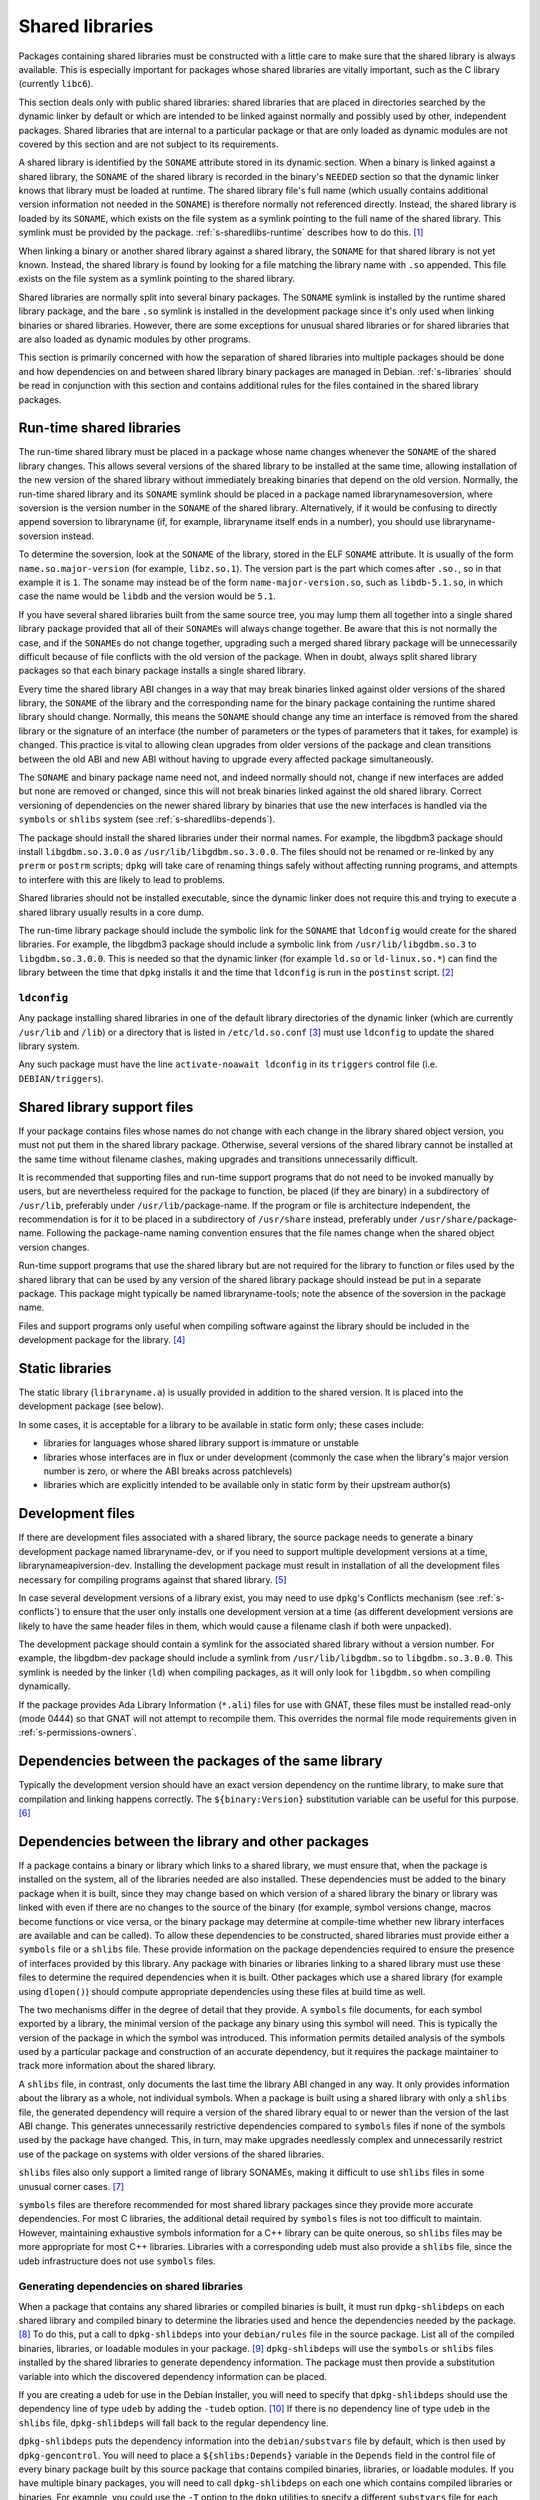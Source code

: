 Shared libraries
================

Packages containing shared libraries must be constructed with a little
care to make sure that the shared library is always available. This is
especially important for packages whose shared libraries are vitally
important, such as the C library (currently ``libc6``).

This section deals only with public shared libraries: shared libraries
that are placed in directories searched by the dynamic linker by default
or which are intended to be linked against normally and possibly used by
other, independent packages. Shared libraries that are internal to a
particular package or that are only loaded as dynamic modules are not
covered by this section and are not subject to its requirements.

A shared library is identified by the ``SONAME`` attribute stored in its
dynamic section. When a binary is linked against a shared library, the
``SONAME`` of the shared library is recorded in the binary's ``NEEDED``
section so that the dynamic linker knows that library must be loaded at
runtime. The shared library file's full name (which usually contains
additional version information not needed in the ``SONAME``) is
therefore normally not referenced directly. Instead, the shared library
is loaded by its ``SONAME``, which exists on the file system as a
symlink pointing to the full name of the shared library. This symlink
must be provided by the package.
:ref:`s-sharedlibs-runtime` describes how to do this.  [#]_

When linking a binary or another shared library against a shared
library, the ``SONAME`` for that shared library is not yet known.
Instead, the shared library is found by looking for a file matching the
library name with ``.so`` appended. This file exists on the file system
as a symlink pointing to the shared library.

Shared libraries are normally split into several binary packages. The
``SONAME`` symlink is installed by the runtime shared library package,
and the bare ``.so`` symlink is installed in the development package
since it's only used when linking binaries or shared libraries. However,
there are some exceptions for unusual shared libraries or for shared
libraries that are also loaded as dynamic modules by other programs.

This section is primarily concerned with how the separation of shared
libraries into multiple packages should be done and how dependencies on
and between shared library binary packages are managed in Debian.
:ref:`s-libraries` should be read in conjunction with
this section and contains additional rules for the files contained in
the shared library packages.

.. _s-sharedlibs-runtime:

Run-time shared libraries
-------------------------

The run-time shared library must be placed in a package whose name
changes whenever the ``SONAME`` of the shared library changes. This
allows several versions of the shared library to be installed at the
same time, allowing installation of the new version of the shared
library without immediately breaking binaries that depend on the old
version. Normally, the run-time shared library and its ``SONAME``
symlink should be placed in a package named librarynamesoversion, where
soversion is the version number in the ``SONAME`` of the shared library.
Alternatively, if it would be confusing to directly append soversion to
libraryname (if, for example, libraryname itself ends in a number), you
should use libraryname-soversion instead.

To determine the soversion, look at the ``SONAME`` of the library,
stored in the ELF ``SONAME`` attribute. It is usually of the form
``name.so.major-version`` (for example, ``libz.so.1``). The version part
is the part which comes after ``.so.``, so in that example it is ``1``.
The soname may instead be of the form ``name-major-version.so``, such as
``libdb-5.1.so``, in which case the name would be ``libdb`` and the
version would be ``5.1``.

If you have several shared libraries built from the same source tree,
you may lump them all together into a single shared library package
provided that all of their ``SONAME``\ s will always change together. Be
aware that this is not normally the case, and if the ``SONAME``\ s do
not change together, upgrading such a merged shared library package will
be unnecessarily difficult because of file conflicts with the old
version of the package. When in doubt, always split shared library
packages so that each binary package installs a single shared library.

Every time the shared library ABI changes in a way that may break
binaries linked against older versions of the shared library, the
``SONAME`` of the library and the corresponding name for the binary
package containing the runtime shared library should change. Normally,
this means the ``SONAME`` should change any time an interface is removed
from the shared library or the signature of an interface (the number of
parameters or the types of parameters that it takes, for example) is
changed. This practice is vital to allowing clean upgrades from older
versions of the package and clean transitions between the old ABI and
new ABI without having to upgrade every affected package simultaneously.

The ``SONAME`` and binary package name need not, and indeed normally
should not, change if new interfaces are added but none are removed or
changed, since this will not break binaries linked against the old
shared library. Correct versioning of dependencies on the newer shared
library by binaries that use the new interfaces is handled via the
``symbols`` or ``shlibs`` system (see :ref:`s-sharedlibs-depends`).

The package should install the shared libraries under their normal
names. For example, the libgdbm3 package should install
``libgdbm.so.3.0.0`` as ``/usr/lib/libgdbm.so.3.0.0``. The files should
not be renamed or re-linked by any ``prerm`` or ``postrm`` scripts;
``dpkg`` will take care of renaming things safely without affecting
running programs, and attempts to interfere with this are likely to lead
to problems.

Shared libraries should not be installed executable, since the dynamic
linker does not require this and trying to execute a shared library
usually results in a core dump.

The run-time library package should include the symbolic link for the
``SONAME`` that ``ldconfig`` would create for the shared libraries. For
example, the libgdbm3 package should include a symbolic link from
``/usr/lib/libgdbm.so.3`` to ``libgdbm.so.3.0.0``. This is needed so
that the dynamic linker (for example ``ld.so`` or ``ld-linux.so.*``) can
find the library between the time that ``dpkg`` installs it and the time
that ``ldconfig`` is run in the ``postinst`` script.  [#]_

.. _s-ldconfig:

``ldconfig``
~~~~~~~~~~~~

Any package installing shared libraries in one of the default library
directories of the dynamic linker (which are currently ``/usr/lib`` and
``/lib``) or a directory that is listed in ``/etc/ld.so.conf`` [#]_
must use ``ldconfig`` to update the shared library system.

Any such package must have the line ``activate-noawait ldconfig`` in its
``triggers`` control file (i.e. ``DEBIAN/triggers``).

.. _s-sharedlibs-support-files:

Shared library support files
----------------------------

If your package contains files whose names do not change with each
change in the library shared object version, you must not put them in
the shared library package. Otherwise, several versions of the shared
library cannot be installed at the same time without filename clashes,
making upgrades and transitions unnecessarily difficult.

It is recommended that supporting files and run-time support programs
that do not need to be invoked manually by users, but are nevertheless
required for the package to function, be placed (if they are binary) in
a subdirectory of ``/usr/lib``, preferably under
``/usr/lib/``\ package-name. If the program or file is architecture
independent, the recommendation is for it to be placed in a subdirectory
of ``/usr/share`` instead, preferably under
``/usr/share/``\ package-name. Following the package-name naming
convention ensures that the file names change when the shared object
version changes.

Run-time support programs that use the shared library but are not
required for the library to function or files used by the shared library
that can be used by any version of the shared library package should
instead be put in a separate package. This package might typically be
named libraryname-tools; note the absence of the soversion in the
package name.

Files and support programs only useful when compiling software against
the library should be included in the development package for the
library.  [#]_

.. _s-sharedlibs-static:

Static libraries
----------------

The static library (``libraryname.a``) is usually provided in addition
to the shared version. It is placed into the development package (see
below).

In some cases, it is acceptable for a library to be available in static
form only; these cases include:

-  libraries for languages whose shared library support is immature or
   unstable

-  libraries whose interfaces are in flux or under development (commonly
   the case when the library's major version number is zero, or where
   the ABI breaks across patchlevels)

-  libraries which are explicitly intended to be available only in
   static form by their upstream author(s)

.. _s-sharedlibs-dev:

Development files
-----------------

If there are development files associated with a shared library, the
source package needs to generate a binary development package named
libraryname-dev, or if you need to support multiple development versions
at a time, librarynameapiversion-dev. Installing the development package
must result in installation of all the development files necessary for
compiling programs against that shared library.  [#]_

In case several development versions of a library exist, you may need to
use ``dpkg``'s Conflicts mechanism (see :ref:`s-conflicts`) to ensure that
the user only installs one development version at a time (as different
development versions are likely to have the same header files in them,
which would cause a filename clash if both were unpacked).

The development package should contain a symlink for the associated
shared library without a version number. For example, the libgdbm-dev
package should include a symlink from ``/usr/lib/libgdbm.so`` to
``libgdbm.so.3.0.0``. This symlink is needed by the linker (``ld``) when
compiling packages, as it will only look for ``libgdbm.so`` when
compiling dynamically.

If the package provides Ada Library Information (``*.ali``) files for
use with GNAT, these files must be installed read-only (mode 0444) so
that GNAT will not attempt to recompile them. This overrides the normal
file mode requirements given in
:ref:`s-permissions-owners`.

.. _s-sharedlibs-intradeps:

Dependencies between the packages of the same library
-----------------------------------------------------

Typically the development version should have an exact version
dependency on the runtime library, to make sure that compilation and
linking happens correctly. The ``${binary:Version}`` substitution
variable can be useful for this purpose.  [#]_

.. _s-sharedlibs-depends:

Dependencies between the library and other packages
---------------------------------------------------

If a package contains a binary or library which links to a shared
library, we must ensure that, when the package is installed on the
system, all of the libraries needed are also installed. These
dependencies must be added to the binary package when it is built, since
they may change based on which version of a shared library the binary or
library was linked with even if there are no changes to the source of
the binary (for example, symbol versions change, macros become functions
or vice versa, or the binary package may determine at compile-time
whether new library interfaces are available and can be called). To
allow these dependencies to be constructed, shared libraries must
provide either a ``symbols`` file or a ``shlibs`` file. These provide
information on the package dependencies required to ensure the presence
of interfaces provided by this library. Any package with binaries or
libraries linking to a shared library must use these files to determine
the required dependencies when it is built. Other packages which use a
shared library (for example using ``dlopen()``) should compute
appropriate dependencies using these files at build time as well.

The two mechanisms differ in the degree of detail that they provide. A
``symbols`` file documents, for each symbol exported by a library, the
minimal version of the package any binary using this symbol will need.
This is typically the version of the package in which the symbol was
introduced. This information permits detailed analysis of the symbols
used by a particular package and construction of an accurate dependency,
but it requires the package maintainer to track more information about
the shared library.

A ``shlibs`` file, in contrast, only documents the last time the library
ABI changed in any way. It only provides information about the library
as a whole, not individual symbols. When a package is built using a
shared library with only a ``shlibs`` file, the generated dependency
will require a version of the shared library equal to or newer than the
version of the last ABI change. This generates unnecessarily restrictive
dependencies compared to ``symbols`` files if none of the symbols used
by the package have changed. This, in turn, may make upgrades needlessly
complex and unnecessarily restrict use of the package on systems with
older versions of the shared libraries.

``shlibs`` files also only support a limited range of library SONAMEs,
making it difficult to use ``shlibs`` files in some unusual corner
cases.  [#]_

``symbols`` files are therefore recommended for most shared library
packages since they provide more accurate dependencies. For most C
libraries, the additional detail required by ``symbols`` files is not
too difficult to maintain. However, maintaining exhaustive symbols
information for a C++ library can be quite onerous, so ``shlibs`` files
may be more appropriate for most C++ libraries. Libraries with a
corresponding udeb must also provide a ``shlibs`` file, since the udeb
infrastructure does not use ``symbols`` files.

.. _s-dpkg-shlibdeps:

Generating dependencies on shared libraries
~~~~~~~~~~~~~~~~~~~~~~~~~~~~~~~~~~~~~~~~~~~

When a package that contains any shared libraries or compiled binaries
is built, it must run ``dpkg-shlibdeps`` on each shared library and
compiled binary to determine the libraries used and hence the
dependencies needed by the package. [#]_ To do this, put a call to
``dpkg-shlibdeps`` into your ``debian/rules`` file in the source
package. List all of the compiled binaries, libraries, or loadable
modules in your package.  [#]_ ``dpkg-shlibdeps`` will use the
``symbols`` or ``shlibs`` files installed by the shared libraries to
generate dependency information. The package must then provide a
substitution variable into which the discovered dependency information
can be placed.

If you are creating a udeb for use in the Debian Installer, you will
need to specify that ``dpkg-shlibdeps`` should use the dependency line
of type ``udeb`` by adding the ``-tudeb`` option.  [#]_ If there is no
dependency line of type ``udeb`` in the ``shlibs`` file,
``dpkg-shlibdeps`` will fall back to the regular dependency line.

``dpkg-shlibdeps`` puts the dependency information into the
``debian/substvars`` file by default, which is then used by
``dpkg-gencontrol``. You will need to place a ``${shlibs:Depends}``
variable in the ``Depends`` field in the control file of every binary
package built by this source package that contains compiled binaries,
libraries, or loadable modules. If you have multiple binary packages,
you will need to call ``dpkg-shlibdeps`` on each one which contains
compiled libraries or binaries. For example, you could use the ``-T``
option to the ``dpkg`` utilities to specify a different ``substvars``
file for each binary package.  [#]_

For more details on ``dpkg-shlibdeps``, see its manual page.

We say that a binary ``foo`` *directly* uses a library ``libbar`` if it
is explicitly linked with that library (that is, the library is listed
in the ELF ``NEEDED`` attribute, caused by adding ``-lbar`` to the link
line when the binary is created). Other libraries that are needed by
``libbar`` are linked *indirectly* to ``foo``, and the dynamic linker
will load them automatically when it loads ``libbar``. A package should
depend on the libraries it directly uses, but not the libraries it only
uses indirectly. The dependencies for the libraries used directly will
automatically pull in the indirectly-used libraries. ``dpkg-shlibdeps``
will handle this logic automatically, but package maintainers need to be
aware of this distinction between directly and indirectly using a
library if they have to override its results for some reason.  [#]_

.. _s-sharedlibs-updates:

Shared library ABI changes
~~~~~~~~~~~~~~~~~~~~~~~~~~

Maintaining a shared library package using either ``symbols`` or
``shlibs`` files requires being aware of the exposed ABI of the shared
library and any changes to it. Both ``symbols`` and ``shlibs`` files
record every change to the ABI of the shared library; ``symbols`` files
do so per public symbol, whereas ``shlibs`` files record only the last
change for the entire library.

There are two types of ABI changes: ones that are backward-compatible
and ones that are not. An ABI change is backward-compatible if any
reasonable program or library that was linked with the previous version
of the shared library will still work correctly with the new version of
the shared library.  [#]_ Adding new symbols to the shared library is a
backward-compatible change. Removing symbols from the shared library is
not. Changing the behavior of a symbol may or may not be
backward-compatible depending on the change; for example, changing a
function to accept a new enum constant not previously used by the
library is generally backward-compatible, but changing the members of a
struct that is passed into library functions is generally not unless the
library takes special precautions to accept old versions of the data
structure.

ABI changes that are not backward-compatible normally require changing
the ``SONAME`` of the library and therefore the shared library package
name, which forces rebuilding all packages using that shared library to
update their dependencies and allow them to use the new version of the
shared library. For more information, see
:ref:`s-sharedlibs-runtime`. The remainder of this
section will deal with backward-compatible changes.

Backward-compatible changes require either updating or recording the
minimal-version for that symbol in ``symbols`` files or updating the
version in the dependencies in ``shlibs`` files. For more information on
how to do this in the two formats, see :ref:`s-symbols`
and :ref:`s-shlibs`. Below are general rules that apply
to both files.

The easy case is when a public symbol is added. Simply add the version
at which the symbol was introduced (for ``symbols`` files) or update the
dependency version (for ``shlibs``) files. But special care should be
taken to update dependency versions when the behavior of a public symbol
changes. This is easy to neglect, since there is no automated method of
determining such changes, but failing to update versions in this case
may result in binary packages with too-weak dependencies that will fail
at runtime, possibly in ways that can cause security vulnerabilities. If
the package maintainer believes that a symbol behavior change may have
occurred but isn't sure, it's safer to update the version rather than
leave it unmodified. This may result in unnecessarily strict
dependencies, but it ensures that packages whose dependencies are
satisfied will work properly.

A common example of when a change to the dependency version is required
is a function that takes an enum or struct argument that controls what
the function does. For example:

::

    enum library_op { OP_FOO, OP_BAR };
    int library_do_operation(enum library_op);

If a new operation, ``OP_BAZ``, is added, the minimal-version of
``library_do_operation`` (for ``symbols`` files) or the version in the
dependency for the shared library (for ``shlibs`` files) must be
increased to the version at which ``OP_BAZ`` was introduced. Otherwise,
a binary built against the new version of the library (having detected
at compile-time that the library supports ``OP_BAZ``) may be installed
with a shared library that doesn't support ``OP_BAZ`` and will fail at
runtime when it tries to pass ``OP_BAZ`` into this function.

Dependency versions in either ``symbols`` or ``shlibs`` files normally
should not contain the Debian revision of the package, since the library
behavior is normally fixed for a particular upstream version and any
Debian packaging of that upstream version will have the same behavior.
In the rare case that the library behavior was changed in a particular
Debian revision, appending ``~`` to the end of the version that includes
the Debian revision is recommended, since this allows backports of the
shared library package using the normal backport versioning convention
to satisfy the dependency.

.. _s-sharedlibs-symbols:

The ``symbols`` system
~~~~~~~~~~~~~~~~~~~~~~

In the following sections, we will first describe where the various
``symbols`` files are to be found, then the ``symbols`` file format, and
finally how to create ``symbols`` files if your package contains a
shared library.

.. _s-symbols-paths:

The ``symbols`` files present on the system
^^^^^^^^^^^^^^^^^^^^^^^^^^^^^^^^^^^^^^^^^^^

``symbols`` files for a shared library are normally provided by the
shared library package as a control file, but there are several override
paths that are checked first in case that information is wrong or
missing. The following list gives them in the order in which they are
read by ``dpkg-shlibdeps``. The first one that contains the required
information is used.

``debian/*/DEBIAN/symbols``
    During the package build, if the package itself contains shared
    libraries with ``symbols`` files, they will be generated in these
    staging directories by ``dpkg-gensymbols`` (see `Providing a symbols
    file <#s-providing-symbols>`__). ``symbols`` files found in the build
    tree take precedence over ``symbols`` files from other binary
    packages.

    These files must exist before ``dpkg-shlibdeps`` is run or the
    dependencies of binaries and libraries from a source package on
    other libraries from that same source package will not be correct.
    In practice, this means that ``dpkg-gensymbols`` must be run before
    ``dpkg-shlibdeps`` during the package build.  [#]_

``/etc/dpkg/symbols/package.symbols.arch`` and ``/etc/dpkg/symbols/package.symbols``
    Per-system overrides of shared library dependencies. These files
    normally do not exist. They are maintained by the local system
    administrator and must not be created by any Debian package.

``symbols`` control files for packages installed on the system
    The ``symbols`` control files for all the packages currently
    installed on the system are searched last. This will be the most
    common source of shared library dependency information. These files
    can be read with ``dpkg-query --control-show package symbols``.

Be aware that if a ``debian/shlibs.local`` exists in the source package,
it will override any ``symbols`` files. This is the only case where a
``shlibs`` is used despite ``symbols`` files being present. See
:ref:`s-shlibs-paths` and
:ref:`s-sharedlibs-shlibdeps` for more information.

.. _s-symbols:

The ``symbols`` File Format
^^^^^^^^^^^^^^^^^^^^^^^^^^^

The following documents the format of the ``symbols`` control file as
included in binary packages. These files are built from template
``symbols`` files in the source package by ``dpkg-gensymbols``. The
template files support a richer syntax that allows ``dpkg-gensymbols``
to do some of the tedious work involved in maintaining ``symbols``
files, such as handling C++ symbols or optional symbols that may not
exist on particular architectures. When writing ``symbols`` files for a
shared library package, refer to dpkg-gensymbols1 for the richer syntax.

A ``symbols`` may contain one or more entries, one for each shared
library contained in the package corresponding to that ``symbols``. Each
entry has the following format:

::

    library-soname main-dependency-template
     [| alternative-dependency-template]
     [...]
     [* field-name: field-value]
     [...]
     symbol minimal-version[ id-of-dependency-templa.. [#]

To explain this format, we'll use the ``zlib1g`` package as an example,
which (at the time of writing) installs the shared library
``/usr/lib/libz.so.1.2.3.4``. Mandatory lines will be described first,
followed by optional lines.

``library-soname`` must contain exactly the value of the ELF ``SONAME``
attribute of the shared library. In our example, this is ``libz.so.1``.
[#]_

``main-dependency-template`` has the same syntax as a dependency field
in a binary package control file, except that the string ``#MINVER#``
is replaced by a version restriction like ``(>= version)`` or by
nothing if an unversioned dependency is deemed sufficient. The version
restriction will be based on which symbols from the shared library are
referenced and the version at which they were introduced (see
below). In nearly all cases, ``main-dependency-template`` will be
``package #MINVER#``, where package is the name of the binary package
containing the shared library. This adds a simple, possibly-versioned
dependency on the shared library package. In some rare cases, such as
when multiple packages provide the same shared library ABI, the
dependency template may need to be more complex.

In our example, the first line of the ``zlib1g`` ``symbols`` file would
be:

::

    libz.so.1 zlib1g #MINVER#

Each public symbol exported by the shared library must have a
corresponding symbol line, indented by one space. symbol is the
exported symbol (which, for C++, means the mangled symbol) followed by
``@`` and the symbol version, or the string ``Base`` if there is no
symbol version. ``minimal-version`` is the most recent version of the
shared library that changed the behavior of that symbol, whether by
adding it, changing its function signature (the parameters, their
types, or the return type), or changing its behavior in a way that is
visible to a caller. ``id-of-dependency-template`` is an optional
field that references an ``alternative-dependency-template``; see
below for a full description.

For example, ``libz.so.1`` contains the symbols ``compress`` and
``compressBound``. ``compress`` has no symbol version and last changed
its behavior in upstream version ``1:1.1.4``. ``compressBound`` has the
symbol version ``ZLIB_1.2.0``, was introduced in upstream version
``1:1.2.0``, and has not changed its behavior. Its ``symbols`` file
therefore contains the lines:

::

    compress@Base 1:1.1.4
    compressBound@ZLIB_1.2.0 1:1.2.0

Packages using only ``compress`` would then get a dependency on
``zlib1g (>= 1:1.1.4)``, but packages using ``compressBound`` would get
a dependency on ``zlib1g (>= 1:1.2.0)``.

One or more ``alternative-dependency-template`` lines may be
provided. These are used in cases where some symbols in the shared
library should use one dependency template while others should use a
different template.  The alternative dependency templates are used
only if a symbol line contains the ``id-of-dependency-template``
field. The first alternative dependency template is numbered 1, the
second 2, and so forth.  [#]_

Finally, the entry for the library may contain one or more metadata
fields. Currently, the only supported field-name is
``Build-Depends-Package``, whose value lists the `library development
package <#s-sharedlibs-dev>`_ on which packages using this shared
library declare a build dependency. If this field is present,
``dpkg-shlibdeps`` uses it to ensure that the resulting binary package
dependency on the shared library is at least as strict as the source
package dependency on the shared library development package.  [#]_ For
our example, the ``zlib1g`` ``symbols`` file would contain:

::

    * Build-Depends-Package: zlib1g-dev

Also see ``deb-symbols(5)``.

.. _s-providing-symbols:

Providing a ``symbols`` file
^^^^^^^^^^^^^^^^^^^^^^^^^^^^

If your package provides a shared library, you should arrange to include
a ``symbols`` control file following the format described above in that
package. You must include either a ``symbols`` control file or a
``shlibs`` control file.

Normally, this is done by creating a ``symbols`` in the source package
named ``debian/package.symbols`` or ``debian/symbols``, possibly with
``.arch`` appended if the symbols information varies by architecture.
This file may use the extended syntax documented in dpkg-gensymbols1.
Then, call ``dpkg-gensymbols`` as part of the package build process. It
will create ``symbols`` files in the package staging area based on the
binaries and libraries in the package staging area and the ``symbols``
files in the source package. [#]_

Packages that provide ``symbols`` files must keep them up-to-date to
ensure correct dependencies in packages that use the shared libraries.
This means updating the ``symbols`` file whenever a new public symbol is
added, changing the minimal-version field whenever a symbol changes
behavior or signature in a backward-compatible way (see
:ref:`s-sharedlibs-updates`), and changing the
library-soname and main-dependency-template, and probably all of the
minimal-version fields, when the library changes ``SONAME``. Removing a
public symbol from the ``symbols`` file because it's no longer provided
by the library normally requires changing the ``SONAME`` of the library.
See :ref:`s-sharedlibs-runtime` for more information on
``SONAME``\ s.

.. _s-sharedlibs-shlibdeps:

The ``shlibs`` system
~~~~~~~~~~~~~~~~~~~~~

The ``shlibs`` system is a simpler alternative to the ``symbols`` system
for declaring dependencies for shared libraries. It may be more
appropriate for C++ libraries and other cases where tracking individual
symbols is too difficult. It predated the ``symbols`` system and is
therefore frequently seen in older packages. It is also required for
udebs, which do not support ``symbols``.

In the following sections, we will first describe where the various
``shlibs`` files are to be found, then how to use ``dpkg-shlibdeps``,
and finally the ``shlibs`` file format and how to create them.

.. _s-shlibs-paths:

The ``shlibs`` files present on the system
^^^^^^^^^^^^^^^^^^^^^^^^^^^^^^^^^^^^^^^^^^

There are several places where ``shlibs`` files are found. The following
list gives them in the order in which they are read by
``dpkg-shlibdeps``. (The first one which gives the required information
is used.)

``debian/shlibs.local``
    This lists overrides for this package. This file should normally not
    be used, but may be needed temporarily in unusual situations to work
    around bugs in other packages, or in unusual cases where the
    normally declared dependency information in the installed ``shlibs``
    file for a library cannot be used. This file overrides information
    obtained from any other source.

``/etc/dpkg/shlibs.override``
    This lists global overrides. This list is normally empty. It is
    maintained by the local system administrator.

``DEBIAN/shlibs`` files in the "build directory"
    These files are generated as part of the package build process and
    staged for inclusion as control files in the binary packages being
    built. They provide details of any shared libraries included in the
    same package.

``shlibs`` control files for packages installed on the system
    The ``shlibs`` control files for all the packages currently
    installed on the system. These files can be read using ``dpkg-query --control-show package shlibs``.

``/etc/dpkg/shlibs.default``
    This file lists any shared libraries whose packages have failed to
    provide correct ``shlibs`` files. It was used when the ``shlibs``
    setup was first introduced, but it is now normally empty. It is
    maintained by the ``dpkg`` maintainer.

If a ``symbols`` file for a shared library package is available,
``dpkg-shlibdeps`` will always use it in preference to a ``shlibs``,
with the exception of ``debian/shlibs.local``. The latter overrides any
other ``shlibs`` or ``symbols`` files.

.. _s-shlibs:

The ``shlibs`` File Format
^^^^^^^^^^^^^^^^^^^^^^^^^^

Each ``shlibs`` file has the same format. Lines beginning with ``#`` are
considered to be comments and are ignored. Each line is of the form:

::

    [typ.. [#]library-name soname-version dependencies ...

We will explain this by reference to the example of the ``zlib1g``
package, which (at the time of writing) installs the shared library
``/usr/lib/libz.so.1.2.3.4``.

``type`` is an optional element that indicates the type of package for which
the line is valid. The only type currently in use is ``udeb``. The colon
and space after the type are required.

``library-name`` is the name of the shared library, in this case ``libz``.
(This must match the name part of the soname, see below.)

``soname-version`` is the version part of the ELF ``SONAME`` attribute of
the library, determined the same way that the soversion component of the
recommended shared library package name is determined. See
:ref:`s-sharedlibs-runtime` for the details.

``dependencies`` has the same syntax as a dependency field in a binary
package control file. It should give details of which packages are
required to satisfy a binary built against the version of the library
contained in the package. See :ref:`s-depsyntax` for
details on the syntax, and :ref:`s-sharedlibs-updates`
for details on how to maintain the dependency version constraint.

In our example, if the last change to the ``zlib1g`` package that could
change behavior for a client of that library was in version
``1:1.2.3.3.dfsg-1``, then the ``shlibs`` entry for this library could
say:

::

    libz 1 zlib1g (>= 1:1.2.3.3.dfsg)

This version restriction must be new enough that any binary built
against the current version of the library will work with any version of
the shared library that satisfies that dependency.

As zlib1g also provides a udeb containing the shared library, there
would also be a second line:

::

    udeb: libz 1 zlib1g-udeb (>= 1:1.2.3.3.dfsg)

.. _s8.6.4.3:

Providing a ``shlibs`` file
^^^^^^^^^^^^^^^^^^^^^^^^^^^

To provide a ``shlibs`` file for a shared library binary package, create
a ``shlibs`` file following the format described above and place it in
the ``DEBIAN`` directory for that package during the build. It will then
be included as a control file for that package.  [#]_

Since ``dpkg-shlibdeps`` reads the ``DEBIAN/shlibs`` files in all of the
binary packages being built from this source package, all of the
``DEBIAN/shlibs`` files should be installed before ``dpkg-shlibdeps`` is
called on any of the binary packages.

.. [#]
   This is a convention of shared library versioning, but not a
   requirement. Some libraries use the ``SONAME`` as the full library
   file name instead and therefore do not need a symlink. Most, however,
   encode additional information about backwards-compatible revisions as
   a minor version number in the file name. The ``SONAME`` itself only
   changes when binaries linked with the earlier version of the shared
   library may no longer work, but the filename may change with each
   release of the library. See
   :ref:`s-sharedlibs-runtime` for more information.

.. [#]
   The package management system requires the library to be placed
   before the symbolic link pointing to it in the ``.deb`` file. This is
   so that when ``dpkg`` comes to install the symlink (overwriting the
   previous symlink pointing at an older version of the library), the
   new shared library is already in place. In the past, this was
   achieved by creating the library in the temporary packaging directory
   before creating the symlink. Unfortunately, this was not always
   effective, since the building of the tar file in the ``.deb``
   depended on the behavior of the underlying file system. Some file
   systems (such as reiserfs) reorder the files so that the order of
   creation is forgotten. Since version 1.7.0, ``dpkg`` reorders the
   files itself as necessary when building a package. Thus it is no
   longer important to concern oneself with the order of file creation.

.. [#]
   These are currently ``/usr/local/lib`` plus directories under
   ``/lib`` and ``/usr/lib`` matching the multiarch triplet for the
   system architecture.

.. [#]
   For example, a ``package-name-config`` script or pkg-config
   configuration files.

.. [#]
   This wording allows the development files to be split into several
   packages, such as a separate architecture-independent
   libraryname-headers, provided that the development package depends on
   all the required additional packages.

.. [#]
   Previously, ``${Source-Version}`` was used, but its name was
   confusing and it has been deprecated since dpkg 1.13.19.

.. [#]
   A ``shlibs`` file represents an SONAME as a library name and version
   number, such as ``libfoo VERSION``, instead of recording the actual
   SONAME. If the SONAME doesn't match one of the two expected formats
   (``libfoo-VERSION.so`` or ``libfoo.so.VERSION``), it cannot be
   represented.

.. [#]
   ``dpkg-shlibdeps`` will use a program like ``objdump`` or ``readelf``
   to find the libraries and the symbols in those libraries directly
   needed by the binaries or shared libraries in the package.

.. [#]
   The easiest way to call ``dpkg-shlibdeps`` correctly is to use a
   package helper framework such as debhelper. If you are using
   debhelper, the ``dh_shlibdeps`` program will do this work for you. It
   will also correctly handle multi-binary packages.

.. [#]
   ``dh_shlibdeps`` from the ``debhelper`` suite will automatically add
   this option if it knows it is processing a udeb.

.. [#]
   Again, ``dh_shlibdeps`` and ``dh_gencontrol`` will handle everything
   except the addition of the variable to the control file for you if
   you're using debhelper, including generating separate ``substvars``
   files for each binary package and calling ``dpkg-gencontrol`` with
   the appropriate flags.

.. [#]
   A good example of where this helps is the following. We could update
   ``libimlib`` with a new version that supports a new revision of a
   graphics format called dgf (but retaining the same major version
   number) and depends on a new library package libdgf4 instead of the
   older libdgf3. If we used ``ldd`` to add dependencies for every
   library directly or indirectly linked with a binary, every package
   that uses ``libimlib`` would need to be recompiled so it would also
   depend on libdgf4 in order to retire the older libdgf3 package. Since
   dependencies are only added based on ELF ``NEEDED`` attribute,
   packages using ``libimlib`` can rely on ``libimlib`` itself having
   the dependency on an appropriate version of ``libdgf`` and do not
   need rebuilding.

.. [#]
   An example of an "unreasonable" program is one that uses library
   interfaces that are documented as internal and unsupported. If the
   only programs or libraries affected by a change are "unreasonable"
   ones, other techniques, such as declaring ``Breaks`` relationships
   with affected packages or treating their usage of the library as bugs
   in those packages, may be appropriate instead of changing the SONAME.
   However, the default approach is to change the SONAME for any change
   to the ABI that could break a program.

.. [#]
   An example may clarify. Suppose the source package ``foo`` generates
   two binary packages, ``libfoo2`` and ``foo-runtime``. When building
   the binary packages, the contents of the packages are staged in the
   directories ``debian/libfoo2`` and ``debian/foo-runtime``
   respectively. (``debian/tmp`` could be used instead of one of these.)
   Since ``libfoo2`` provides the ``libfoo`` shared library, it will
   contain a ``symbols`` file, which will be installed in
   ``debian/libfoo2/DEBIAN/symbols``, eventually to be included as a
   control file in that package. When ``dpkg-shlibdeps`` is run on the
   executable ``debian/foo-runtime/usr/bin/foo-prog``, it will examine
   the ``debian/libfoo2/DEBIAN/symbols`` file to determine whether
   ``foo-prog``'s library dependencies are satisfied by any of the
   libraries provided by ``libfoo2``. Since those binaries were linked
   against the just-built shared library as part of the build process,
   the ``symbols`` file for the newly-built ``libfoo2`` must take
   precedence over a ``symbols`` file for any other ``libfoo2`` package
   already installed on the system.

.. [#]
   This can be determined by using the command

   ::

       readelf -d /usr/lib/libz.so.1.2.3.4 | grep SONAME

.. [#]
   An example of where this may be needed is with a library that
   implements the libGL interface. All GL implementations provide the
   same set of base interfaces, and then may provide some additional
   interfaces only used by programs that require that specific GL
   implementation. So, for example, libgl1-mesa-glx may use the
   following ``symbols`` file:

   ::

       libGL.so.1 libgl1 | libgl1-mesa-glx #MINVER#
        publicGlSymbol@Base 6.3-1 [...] implementationSpecificSymbol@Base 6.5.2-7 1
        [...]

   Binaries or shared libraries using only ``publicGlSymbol`` would
   depend only on ``libgl1`` (which may be provided by multiple
   packages), but ones using ``implementationSpecificSymbol`` would get
   a dependency on ``libgl1-mesa-glx (>= 6.5.2-7)``

.. [#]
   This field should normally not be necessary, since if the behavior of
   any symbol has changed, the corresponding symbol minimal-version
   should have been increased. But including it makes the ``symbols``
   system more robust by tightening the dependency in cases where the
   package using the shared library specifically requires at least a
   particular version of the shared library development package for some
   reason.

.. [#]
   If you are using ``debhelper``, ``dh_makeshlibs`` will take care of
   calling either ``dpkg-gensymbols`` or generating a ``shlibs`` file as
   appropriate.

.. [#]
   This is what ``dh_makeshlibs`` in the debhelper suite does. If your
   package also has a udeb that provides a shared library,
   ``dh_makeshlibs`` can automatically generate the ``udeb:`` lines if
   you specify the name of the udeb with the ``--add-udeb`` option.
